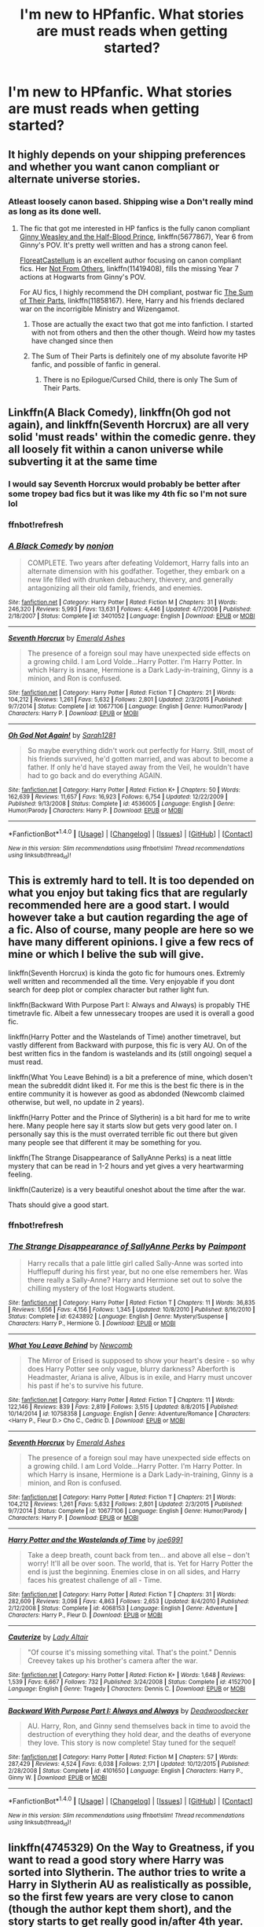 #+TITLE: I'm new to HPfanfic. What stories are must reads when getting started?

* I'm new to HPfanfic. What stories are must reads when getting started?
:PROPERTIES:
:Author: thatguyguyyyyy
:Score: 20
:DateUnix: 1515274661.0
:DateShort: 2018-Jan-07
:END:

** It highly depends on your shipping preferences and whether you want canon compliant or alternate universe stories.
:PROPERTIES:
:Author: InquisitorCOC
:Score: 20
:DateUnix: 1515275145.0
:DateShort: 2018-Jan-07
:END:

*** Atleast loosely canon based. Shipping wise a Don't really mind as long as its done well.
:PROPERTIES:
:Author: thatguyguyyyyy
:Score: 8
:DateUnix: 1515275333.0
:DateShort: 2018-Jan-07
:END:

**** The fic that got me interested in HP fanfics is the fully canon compliant [[https://m.fanfiction.net/s/5677867/1/][Ginny Weasley and the Half-Blood Prince]], linkffn(5677867), Year 6 from Ginny's POV. It's pretty well written and has a strong canon feel.

[[https://m.fanfiction.net/u/6993240/][FloreatCastellum]] is an excellent author focusing on canon compliant fics. Her [[https://m.fanfiction.net/s/11419408/1/Not-From-Others][Not From Others]], linkffn(11419408), fills the missing Year 7 actions at Hogwarts from Ginny's POV.

For AU fics, I highly recommend the DH compliant, postwar fic [[https://m.fanfiction.net/s/11858167/1/][The Sum of Their Parts]], linkffn(11858167). Here, Harry and his friends declared war on the incorrigible Ministry and Wizengamot.
:PROPERTIES:
:Author: InquisitorCOC
:Score: 16
:DateUnix: 1515276060.0
:DateShort: 2018-Jan-07
:END:

***** Those are actually the exact two that got me into fanfiction. I started with not from others and then the other though. Weird how my tastes have changed since then
:PROPERTIES:
:Author: AskMeAboutKtizo
:Score: 4
:DateUnix: 1515276691.0
:DateShort: 2018-Jan-07
:END:


***** The Sum of Their Parts is definitely one of my absolute favorite HP fanfic, and possible of fanfic in general.
:PROPERTIES:
:Author: Heimdall1342
:Score: 3
:DateUnix: 1515307559.0
:DateShort: 2018-Jan-07
:END:

****** There is no Epilogue/Cursed Child, there is only The Sum of Their Parts.
:PROPERTIES:
:Author: ssbbgo
:Score: 3
:DateUnix: 1515392624.0
:DateShort: 2018-Jan-08
:END:


** Linkffn(A Black Comedy), linkffn(Oh god not again), and linkffn(Seventh Horcrux) are all very solid 'must reads' within the comedic genre. they all loosely fit within a canon universe while subverting it at the same time
:PROPERTIES:
:Author: TurtlePig
:Score: 10
:DateUnix: 1515277441.0
:DateShort: 2018-Jan-07
:END:

*** I would say Seventh Horcrux would probably be better after some tropey bad fics but it was like my 4th fic so I'm not sure lol
:PROPERTIES:
:Author: lightningowl15
:Score: 5
:DateUnix: 1515290930.0
:DateShort: 2018-Jan-07
:END:


*** ffnbot!refresh
:PROPERTIES:
:Author: Anqied
:Score: 1
:DateUnix: 1515795526.0
:DateShort: 2018-Jan-13
:END:


*** [[http://www.fanfiction.net/s/3401052/1/][*/A Black Comedy/*]] by [[https://www.fanfiction.net/u/649528/nonjon][/nonjon/]]

#+begin_quote
  COMPLETE. Two years after defeating Voldemort, Harry falls into an alternate dimension with his godfather. Together, they embark on a new life filled with drunken debauchery, thievery, and generally antagonizing all their old family, friends, and enemies.
#+end_quote

^{/Site/: [[http://www.fanfiction.net/][fanfiction.net]] *|* /Category/: Harry Potter *|* /Rated/: Fiction M *|* /Chapters/: 31 *|* /Words/: 246,320 *|* /Reviews/: 5,993 *|* /Favs/: 13,631 *|* /Follows/: 4,446 *|* /Updated/: 4/7/2008 *|* /Published/: 2/18/2007 *|* /Status/: Complete *|* /id/: 3401052 *|* /Language/: English *|* /Download/: [[http://www.ff2ebook.com/old/ffn-bot/index.php?id=3401052&source=ff&filetype=epub][EPUB]] or [[http://www.ff2ebook.com/old/ffn-bot/index.php?id=3401052&source=ff&filetype=mobi][MOBI]]}

--------------

[[http://www.fanfiction.net/s/10677106/1/][*/Seventh Horcrux/*]] by [[https://www.fanfiction.net/u/4112736/Emerald-Ashes][/Emerald Ashes/]]

#+begin_quote
  The presence of a foreign soul may have unexpected side effects on a growing child. I am Lord Volde...Harry Potter. I'm Harry Potter. In which Harry is insane, Hermione is a Dark Lady-in-training, Ginny is a minion, and Ron is confused.
#+end_quote

^{/Site/: [[http://www.fanfiction.net/][fanfiction.net]] *|* /Category/: Harry Potter *|* /Rated/: Fiction T *|* /Chapters/: 21 *|* /Words/: 104,212 *|* /Reviews/: 1,261 *|* /Favs/: 5,632 *|* /Follows/: 2,801 *|* /Updated/: 2/3/2015 *|* /Published/: 9/7/2014 *|* /Status/: Complete *|* /id/: 10677106 *|* /Language/: English *|* /Genre/: Humor/Parody *|* /Characters/: Harry P. *|* /Download/: [[http://www.ff2ebook.com/old/ffn-bot/index.php?id=10677106&source=ff&filetype=epub][EPUB]] or [[http://www.ff2ebook.com/old/ffn-bot/index.php?id=10677106&source=ff&filetype=mobi][MOBI]]}

--------------

[[http://www.fanfiction.net/s/4536005/1/][*/Oh God Not Again!/*]] by [[https://www.fanfiction.net/u/674180/Sarah1281][/Sarah1281/]]

#+begin_quote
  So maybe everything didn't work out perfectly for Harry. Still, most of his friends survived, he'd gotten married, and was about to become a father. If only he'd have stayed away from the Veil, he wouldn't have had to go back and do everything AGAIN.
#+end_quote

^{/Site/: [[http://www.fanfiction.net/][fanfiction.net]] *|* /Category/: Harry Potter *|* /Rated/: Fiction K+ *|* /Chapters/: 50 *|* /Words/: 162,639 *|* /Reviews/: 11,657 *|* /Favs/: 16,923 *|* /Follows/: 6,754 *|* /Updated/: 12/22/2009 *|* /Published/: 9/13/2008 *|* /Status/: Complete *|* /id/: 4536005 *|* /Language/: English *|* /Genre/: Humor/Parody *|* /Characters/: Harry P. *|* /Download/: [[http://www.ff2ebook.com/old/ffn-bot/index.php?id=4536005&source=ff&filetype=epub][EPUB]] or [[http://www.ff2ebook.com/old/ffn-bot/index.php?id=4536005&source=ff&filetype=mobi][MOBI]]}

--------------

*FanfictionBot*^{1.4.0} *|* [[[https://github.com/tusing/reddit-ffn-bot/wiki/Usage][Usage]]] | [[[https://github.com/tusing/reddit-ffn-bot/wiki/Changelog][Changelog]]] | [[[https://github.com/tusing/reddit-ffn-bot/issues/][Issues]]] | [[[https://github.com/tusing/reddit-ffn-bot/][GitHub]]] | [[[https://www.reddit.com/message/compose?to=tusing][Contact]]]

^{/New in this version: Slim recommendations using/ ffnbot!slim! /Thread recommendations using/ linksub(thread_id)!}
:PROPERTIES:
:Author: FanfictionBot
:Score: 1
:DateUnix: 1515795555.0
:DateShort: 2018-Jan-13
:END:


** This is extremly hard to tell. It is too depended on what you enjoy but taking fics that are regularly recommended here are a good start. I would however take a but caution regarding the age of a fic. Also of course, many people are here so we have many different opinions. I give a few recs of mine or which I belive the sub will give.

linkffn(Seventh Horcrux) is kinda the goto fic for humours ones. Extremly well written and recommended all the time. Very enjoyable if you dont search for deep plot or complex character but rather light fun.

linkffn(Backward With Purpose Part I: Always and Always) is propably THE timetravle fic. Albeit a few unnessecary troopes are used it is overall a good fic.

linkffn(Harry Potter and the Wastelands of Time) another timetravel, but vastly different from Backward with purpose, this fic is very AU. On of the best written fics in the fandom is wastelands and its (still ongoing) sequel a must read.

linkffn(What You Leave Behind) is a bit a preference of mine, which dosen't mean the subreddit didnt liked it. For me this is the best fic there is in the entire community it is however as good as abdonded (Newcomb claimed otherwise, but well, no update in 2 years).

linkffn(Harry Potter and the Prince of Slytherin) is a bit hard for me to write here. Many people here say it starts slow but gets very good later on. I personally say this is the must overrated terrible fic out there but given many people see that different it may be something for you.

linkffn(The Strange Disappearance of SallyAnne Perks) is a neat little mystery that can be read in 1-2 hours and yet gives a very heartwarming feeling.

linkffn(Cauterize) is a very beautiful oneshot about the time after the war.

Thats should give a good start.
:PROPERTIES:
:Author: Distaly
:Score: 7
:DateUnix: 1515276732.0
:DateShort: 2018-Jan-07
:END:

*** ffnbot!refresh
:PROPERTIES:
:Author: Epwydadlan1
:Score: 1
:DateUnix: 1515463316.0
:DateShort: 2018-Jan-09
:END:


*** [[http://www.fanfiction.net/s/6243892/1/][*/The Strange Disappearance of SallyAnne Perks/*]] by [[https://www.fanfiction.net/u/2289300/Paimpont][/Paimpont/]]

#+begin_quote
  Harry recalls that a pale little girl called Sally-Anne was sorted into Hufflepuff during his first year, but no one else remembers her. Was there really a Sally-Anne? Harry and Hermione set out to solve the chilling mystery of the lost Hogwarts student.
#+end_quote

^{/Site/: [[http://www.fanfiction.net/][fanfiction.net]] *|* /Category/: Harry Potter *|* /Rated/: Fiction T *|* /Chapters/: 11 *|* /Words/: 36,835 *|* /Reviews/: 1,656 *|* /Favs/: 4,156 *|* /Follows/: 1,345 *|* /Updated/: 10/8/2010 *|* /Published/: 8/16/2010 *|* /Status/: Complete *|* /id/: 6243892 *|* /Language/: English *|* /Genre/: Mystery/Suspense *|* /Characters/: Harry P., Hermione G. *|* /Download/: [[http://www.ff2ebook.com/old/ffn-bot/index.php?id=6243892&source=ff&filetype=epub][EPUB]] or [[http://www.ff2ebook.com/old/ffn-bot/index.php?id=6243892&source=ff&filetype=mobi][MOBI]]}

--------------

[[http://www.fanfiction.net/s/10758358/1/][*/What You Leave Behind/*]] by [[https://www.fanfiction.net/u/4727972/Newcomb][/Newcomb/]]

#+begin_quote
  The Mirror of Erised is supposed to show your heart's desire - so why does Harry Potter see only vague, blurry darkness? Aberforth is Headmaster, Ariana is alive, Albus is in exile, and Harry must uncover his past if he's to survive his future.
#+end_quote

^{/Site/: [[http://www.fanfiction.net/][fanfiction.net]] *|* /Category/: Harry Potter *|* /Rated/: Fiction T *|* /Chapters/: 11 *|* /Words/: 122,146 *|* /Reviews/: 839 *|* /Favs/: 2,819 *|* /Follows/: 3,515 *|* /Updated/: 8/8/2015 *|* /Published/: 10/14/2014 *|* /id/: 10758358 *|* /Language/: English *|* /Genre/: Adventure/Romance *|* /Characters/: <Harry P., Fleur D.> Cho C., Cedric D. *|* /Download/: [[http://www.ff2ebook.com/old/ffn-bot/index.php?id=10758358&source=ff&filetype=epub][EPUB]] or [[http://www.ff2ebook.com/old/ffn-bot/index.php?id=10758358&source=ff&filetype=mobi][MOBI]]}

--------------

[[http://www.fanfiction.net/s/10677106/1/][*/Seventh Horcrux/*]] by [[https://www.fanfiction.net/u/4112736/Emerald-Ashes][/Emerald Ashes/]]

#+begin_quote
  The presence of a foreign soul may have unexpected side effects on a growing child. I am Lord Volde...Harry Potter. I'm Harry Potter. In which Harry is insane, Hermione is a Dark Lady-in-training, Ginny is a minion, and Ron is confused.
#+end_quote

^{/Site/: [[http://www.fanfiction.net/][fanfiction.net]] *|* /Category/: Harry Potter *|* /Rated/: Fiction T *|* /Chapters/: 21 *|* /Words/: 104,212 *|* /Reviews/: 1,261 *|* /Favs/: 5,632 *|* /Follows/: 2,801 *|* /Updated/: 2/3/2015 *|* /Published/: 9/7/2014 *|* /Status/: Complete *|* /id/: 10677106 *|* /Language/: English *|* /Genre/: Humor/Parody *|* /Characters/: Harry P. *|* /Download/: [[http://www.ff2ebook.com/old/ffn-bot/index.php?id=10677106&source=ff&filetype=epub][EPUB]] or [[http://www.ff2ebook.com/old/ffn-bot/index.php?id=10677106&source=ff&filetype=mobi][MOBI]]}

--------------

[[http://www.fanfiction.net/s/4068153/1/][*/Harry Potter and the Wastelands of Time/*]] by [[https://www.fanfiction.net/u/557425/joe6991][/joe6991/]]

#+begin_quote
  Take a deep breath, count back from ten... and above all else -- don't worry! It'll all be over soon. The world, that is. Yet for Harry Potter the end is just the beginning. Enemies close in on all sides, and Harry faces his greatest challenge of all - Time.
#+end_quote

^{/Site/: [[http://www.fanfiction.net/][fanfiction.net]] *|* /Category/: Harry Potter *|* /Rated/: Fiction T *|* /Chapters/: 31 *|* /Words/: 282,609 *|* /Reviews/: 3,098 *|* /Favs/: 4,863 *|* /Follows/: 2,653 *|* /Updated/: 8/4/2010 *|* /Published/: 2/12/2008 *|* /Status/: Complete *|* /id/: 4068153 *|* /Language/: English *|* /Genre/: Adventure *|* /Characters/: Harry P., Fleur D. *|* /Download/: [[http://www.ff2ebook.com/old/ffn-bot/index.php?id=4068153&source=ff&filetype=epub][EPUB]] or [[http://www.ff2ebook.com/old/ffn-bot/index.php?id=4068153&source=ff&filetype=mobi][MOBI]]}

--------------

[[http://www.fanfiction.net/s/4152700/1/][*/Cauterize/*]] by [[https://www.fanfiction.net/u/24216/Lady-Altair][/Lady Altair/]]

#+begin_quote
  "Of course it's missing something vital. That's the point." Dennis Creevey takes up his brother's camera after the war.
#+end_quote

^{/Site/: [[http://www.fanfiction.net/][fanfiction.net]] *|* /Category/: Harry Potter *|* /Rated/: Fiction K+ *|* /Words/: 1,648 *|* /Reviews/: 1,539 *|* /Favs/: 6,667 *|* /Follows/: 732 *|* /Published/: 3/24/2008 *|* /Status/: Complete *|* /id/: 4152700 *|* /Language/: English *|* /Genre/: Tragedy *|* /Characters/: Dennis C. *|* /Download/: [[http://www.ff2ebook.com/old/ffn-bot/index.php?id=4152700&source=ff&filetype=epub][EPUB]] or [[http://www.ff2ebook.com/old/ffn-bot/index.php?id=4152700&source=ff&filetype=mobi][MOBI]]}

--------------

[[http://www.fanfiction.net/s/4101650/1/][*/Backward With Purpose Part I: Always and Always/*]] by [[https://www.fanfiction.net/u/386600/Deadwoodpecker][/Deadwoodpecker/]]

#+begin_quote
  AU. Harry, Ron, and Ginny send themselves back in time to avoid the destruction of everything they hold dear, and the deaths of everyone they love. This story is now complete! Stay tuned for the sequel!
#+end_quote

^{/Site/: [[http://www.fanfiction.net/][fanfiction.net]] *|* /Category/: Harry Potter *|* /Rated/: Fiction M *|* /Chapters/: 57 *|* /Words/: 287,429 *|* /Reviews/: 4,524 *|* /Favs/: 6,038 *|* /Follows/: 2,171 *|* /Updated/: 10/12/2015 *|* /Published/: 2/28/2008 *|* /Status/: Complete *|* /id/: 4101650 *|* /Language/: English *|* /Characters/: Harry P., Ginny W. *|* /Download/: [[http://www.ff2ebook.com/old/ffn-bot/index.php?id=4101650&source=ff&filetype=epub][EPUB]] or [[http://www.ff2ebook.com/old/ffn-bot/index.php?id=4101650&source=ff&filetype=mobi][MOBI]]}

--------------

*FanfictionBot*^{1.4.0} *|* [[[https://github.com/tusing/reddit-ffn-bot/wiki/Usage][Usage]]] | [[[https://github.com/tusing/reddit-ffn-bot/wiki/Changelog][Changelog]]] | [[[https://github.com/tusing/reddit-ffn-bot/issues/][Issues]]] | [[[https://github.com/tusing/reddit-ffn-bot/][GitHub]]] | [[[https://www.reddit.com/message/compose?to=tusing][Contact]]]

^{/New in this version: Slim recommendations using/ ffnbot!slim! /Thread recommendations using/ linksub(thread_id)!}
:PROPERTIES:
:Author: FanfictionBot
:Score: 1
:DateUnix: 1515463382.0
:DateShort: 2018-Jan-09
:END:


** linkffn(4745329) On the Way to Greatness, if you want to read a good story where Harry was sorted into Slytherin. The author tries to write a Harry in Slytherin AU as realistically as possible, so the first few years are very close to canon (though the author kept them short), and the story starts to get really good in/after 4th year. Not that it's bad before then. One of my favourite stories.

linkao3(3390668) C'est La Vie by cywscross. Great "Harry travels to a different universe" story, very well written.

link(2680093) Circular Reasoning. A war-ridden Harry is thrown back in time and basically replaces his old self. Darker than the other two stories, but I enjoyed it a lot, and it's also well written.

linkffn(3557725) Forging the Sword. I stumbled across this story quite often before reading it, but when I did I was glad I finally did. Great characterisation, and an interesting deviation from canon.
:PROPERTIES:
:Author: cheo_
:Score: 7
:DateUnix: 1515284004.0
:DateShort: 2018-Jan-07
:END:


** Is the bot dead? anyway, if it doesn't come back just google the names lol

I would recommend linkffn(The Arithmancer) as a sort-of-canon-rehash, it follows canon plot pretty closely for a while but its still good and the spell crafting is fun

linkffn(The Accidental Animagus) is a pretty good animagus!harry and it isn't used just to make Harry super powerful.

If you like D&D and crossovers, linkffn(Harry Potter and the Natural 20) is one of the only D&D crossovers and is really good. It was on hiatus for like 2 years but it very recently got an update, so yay.

linkffn(The Shadow of Angmar) is pretty much the best LotR crossover

linkffn(A Long Journey Home) is a good time travel story, fem!Harry goes back like 5000 years and has to live through all those years to get back to the present day.

probably linkffn(Applied Cultural Anthropology, or) is the best (or most popular, at least) Hermione in Slytherin

I personally haven't gotten around to reading it, but linkffn(Like a Red Headed Stepchild) is apparently really good. It's Harry but he has red hair. I'm planning on reading it soon...

Again, I haven't read it (or I started and didn't particularly like it for no particular reason) but linkffn(Alexandra Quick and the Thorn Circle) and the sequels are highly recommended by a lot of people. Its set in America and doesn't have anyone from HP but it supposedly /feels/ like HP, and from what I could tell in the few chapters I did read it seems pretty good. I might start it again later, I dunno.

linkffn(Stages of Hope) is great.

A ton of people have recommended linkffn(Cauterize) and I agree, its probably one of the best in the fandom. Definitely read.

linkffn(Grow Young With Me) is good. HP/OC muggle, post hogwarts & war.

Some would disagree, but I think linkffn(Harry Potter and the Methods of Rationality) is pretty good. Some think its the best thing ever, some think its the worst. You just need to read it to find out.

linkffn(Core Threads) is /the/ OP Harry story. lol

IIRC linkffn(Harry Potter and the Nightmares of Futures Past) is really good.

linkffn(The One He Feared) has some /really/ good fight scenes, I think.

linkffn(A Little Child Shall Lead Them) is a fun fic of Hermione time travelling to her 2 year old body and ending the war.

Not very well known but IMO its hilarious, linkffn(Harry Potter and the Uncle of Secrets) You might need more knowledge of HP tropes though, so maybe hold out on reading it till you're more experienced in the HP fandom. IMO a lot of fics are like this, like linkffn(Seventh Horcrux), which I didn't rec because a lot of people already have, and linkffn(Potter Ever After)

linkffn(Blindness) Harry is blind but can see magic. Naturally, this leads to OP!Harry.

Honestly theres so much more than this except I kind of forget to follow or fav stories all the time soooo... ah well. At the top of the sub there should be a box in the middle saying "INTRO TO HP FANFICTION" if you haven't looked at that, do so. Also at the bottom of that intro page theres a more general recommendations page, which has a list of threads, fic lists, fics with certain ships, a ton of other stuff.
:PROPERTIES:
:Author: lightningowl15
:Score: 3
:DateUnix: 1515293873.0
:DateShort: 2018-Jan-07
:END:

*** ffnbot!refresh

edit: wut. why did it only do it partially?
:PROPERTIES:
:Author: lightningowl15
:Score: 1
:DateUnix: 1515355487.0
:DateShort: 2018-Jan-07
:END:


*** ffnbot!refresh
:PROPERTIES:
:Author: lightningowl15
:Score: 1
:DateUnix: 1515356137.0
:DateShort: 2018-Jan-07
:END:


*** [[http://www.fanfiction.net/s/6892925/1/][*/Stages of Hope/*]] by [[https://www.fanfiction.net/u/291348/kayly-silverstorm][/kayly silverstorm/]]

#+begin_quote
  Professor Sirius Black, Head of Slytherin house, is confused. Who are these two strangers found at Hogwarts, and why does one of them claim to be the son of Lily Lupin and that git James Potter? Dimension travel AU, no pairings so far. Dark humour.
#+end_quote

^{/Site/: [[http://www.fanfiction.net/][fanfiction.net]] *|* /Category/: Harry Potter *|* /Rated/: Fiction T *|* /Chapters/: 32 *|* /Words/: 94,563 *|* /Reviews/: 3,843 *|* /Favs/: 6,370 *|* /Follows/: 2,997 *|* /Updated/: 9/3/2012 *|* /Published/: 4/10/2011 *|* /Status/: Complete *|* /id/: 6892925 *|* /Language/: English *|* /Genre/: Adventure/Drama *|* /Characters/: Harry P., Hermione G. *|* /Download/: [[http://www.ff2ebook.com/old/ffn-bot/index.php?id=6892925&source=ff&filetype=epub][EPUB]] or [[http://www.ff2ebook.com/old/ffn-bot/index.php?id=6892925&source=ff&filetype=mobi][MOBI]]}

--------------

[[http://www.fanfiction.net/s/9863146/1/][*/The Accidental Animagus/*]] by [[https://www.fanfiction.net/u/5339762/White-Squirrel][/White Squirrel/]]

#+begin_quote
  Harry escapes the Dursleys with a unique bout of accidental magic and eventually winds up at the Grangers' house. Now, he has what he always wanted: a loving family, and he'll need their help to take on the magical world and vanquish the dark lord who has pursued him from birth. Years 1-4. Sequel posted.
#+end_quote

^{/Site/: [[http://www.fanfiction.net/][fanfiction.net]] *|* /Category/: Harry Potter *|* /Rated/: Fiction T *|* /Chapters/: 112 *|* /Words/: 697,191 *|* /Reviews/: 4,381 *|* /Favs/: 6,169 *|* /Follows/: 6,153 *|* /Updated/: 7/30/2016 *|* /Published/: 11/20/2013 *|* /Status/: Complete *|* /id/: 9863146 *|* /Language/: English *|* /Characters/: Harry P., Hermione G. *|* /Download/: [[http://www.ff2ebook.com/old/ffn-bot/index.php?id=9863146&source=ff&filetype=epub][EPUB]] or [[http://www.ff2ebook.com/old/ffn-bot/index.php?id=9863146&source=ff&filetype=mobi][MOBI]]}

--------------

[[http://www.fanfiction.net/s/9860311/1/][*/A Long Journey Home/*]] by [[https://www.fanfiction.net/u/236698/Rakeesh][/Rakeesh/]]

#+begin_quote
  In one world, it was Harry Potter who defeated Voldemort. In another, it was Jasmine Potter instead. But her victory wasn't the end - her struggles continued long afterward. And began long, long before. (fem!Harry, powerful!Harry, sporadic updates)
#+end_quote

^{/Site/: [[http://www.fanfiction.net/][fanfiction.net]] *|* /Category/: Harry Potter *|* /Rated/: Fiction T *|* /Chapters/: 14 *|* /Words/: 203,334 *|* /Reviews/: 870 *|* /Favs/: 2,977 *|* /Follows/: 3,350 *|* /Updated/: 3/6/2017 *|* /Published/: 11/19/2013 *|* /id/: 9860311 *|* /Language/: English *|* /Genre/: Drama/Adventure *|* /Characters/: Harry P., Ron W., Hermione G. *|* /Download/: [[http://www.ff2ebook.com/old/ffn-bot/index.php?id=9860311&source=ff&filetype=epub][EPUB]] or [[http://www.ff2ebook.com/old/ffn-bot/index.php?id=9860311&source=ff&filetype=mobi][MOBI]]}

--------------

[[http://www.fanfiction.net/s/2636963/1/][*/Harry Potter and the Nightmares of Futures Past/*]] by [[https://www.fanfiction.net/u/884184/S-TarKan][/S'TarKan/]]

#+begin_quote
  The war is over. Too bad no one is left to celebrate. Harry makes a desperate plan to go back in time, even though it means returning Voldemort to life. Now an 11 year old Harry with 30 year old memories is starting Hogwarts. Can he get it right?
#+end_quote

^{/Site/: [[http://www.fanfiction.net/][fanfiction.net]] *|* /Category/: Harry Potter *|* /Rated/: Fiction T *|* /Chapters/: 42 *|* /Words/: 419,605 *|* /Reviews/: 15,176 *|* /Favs/: 22,562 *|* /Follows/: 22,158 *|* /Updated/: 9/8/2015 *|* /Published/: 10/28/2005 *|* /id/: 2636963 *|* /Language/: English *|* /Genre/: Adventure/Romance *|* /Characters/: Harry P., Ginny W. *|* /Download/: [[http://www.ff2ebook.com/old/ffn-bot/index.php?id=2636963&source=ff&filetype=epub][EPUB]] or [[http://www.ff2ebook.com/old/ffn-bot/index.php?id=2636963&source=ff&filetype=mobi][MOBI]]}

--------------

[[http://www.fanfiction.net/s/11136995/1/][*/Potter Ever After/*]] by [[https://www.fanfiction.net/u/279988/Kevin3][/Kevin3/]]

#+begin_quote
  Between marriage contracts, soul bonds, angry fathers, wandering eyes, backstabbing women, and defiant house elves, Harry has a feeling that 'True Love' isn't in the cards for him in this story. Which is just fine by him, as it turns out. A depressing walkthrough of the current state of HP Fanfiction.
#+end_quote

^{/Site/: [[http://www.fanfiction.net/][fanfiction.net]] *|* /Category/: Harry Potter *|* /Rated/: Fiction T *|* /Chapters/: 5 *|* /Words/: 19,696 *|* /Reviews/: 153 *|* /Favs/: 336 *|* /Follows/: 171 *|* /Updated/: 8/4/2015 *|* /Published/: 3/24/2015 *|* /Status/: Complete *|* /id/: 11136995 *|* /Language/: English *|* /Genre/: Humor/Parody *|* /Characters/: Harry P., Hermione G., Ginny W., Susan B. *|* /Download/: [[http://www.ff2ebook.com/old/ffn-bot/index.php?id=11136995&source=ff&filetype=epub][EPUB]] or [[http://www.ff2ebook.com/old/ffn-bot/index.php?id=11136995&source=ff&filetype=mobi][MOBI]]}

--------------

[[http://www.fanfiction.net/s/10070079/1/][*/The Arithmancer/*]] by [[https://www.fanfiction.net/u/5339762/White-Squirrel][/White Squirrel/]]

#+begin_quote
  Hermione grows up as a maths whiz instead of a bookworm and tests into Arithmancy in her first year. With the help of her friends and Professor Vector, she puts her superhuman spellcrafting skills to good use in the fight against Voldemort. Years 1-4. Sequel posted.
#+end_quote

^{/Site/: [[http://www.fanfiction.net/][fanfiction.net]] *|* /Category/: Harry Potter *|* /Rated/: Fiction T *|* /Chapters/: 84 *|* /Words/: 529,129 *|* /Reviews/: 4,128 *|* /Favs/: 4,127 *|* /Follows/: 3,318 *|* /Updated/: 8/22/2015 *|* /Published/: 1/31/2014 *|* /Status/: Complete *|* /id/: 10070079 *|* /Language/: English *|* /Characters/: Harry P., Ron W., Hermione G., S. Vector *|* /Download/: [[http://www.ff2ebook.com/old/ffn-bot/index.php?id=10070079&source=ff&filetype=epub][EPUB]] or [[http://www.ff2ebook.com/old/ffn-bot/index.php?id=10070079&source=ff&filetype=mobi][MOBI]]}

--------------

*FanfictionBot*^{1.4.0} *|* [[[https://github.com/tusing/reddit-ffn-bot/wiki/Usage][Usage]]] | [[[https://github.com/tusing/reddit-ffn-bot/wiki/Changelog][Changelog]]] | [[[https://github.com/tusing/reddit-ffn-bot/issues/][Issues]]] | [[[https://github.com/tusing/reddit-ffn-bot/][GitHub]]] | [[[https://www.reddit.com/message/compose?to=tusing][Contact]]]

^{/New in this version: Slim recommendations using/ ffnbot!slim! /Thread recommendations using/ linksub(thread_id)!}
:PROPERTIES:
:Author: FanfictionBot
:Score: 1
:DateUnix: 1515356156.0
:DateShort: 2018-Jan-07
:END:


** Try [[https://www.fanfiction.net/s/6466185/1/Harry-the-Hufflepuff][Harry the Hufflepuff]]
:PROPERTIES:
:Author: Ch1pp
:Score: 3
:DateUnix: 1515285788.0
:DateShort: 2018-Jan-07
:END:


** Well, there's this [[https://www.reddit.com/r/HPfanfiction/wiki/new][link in the sidebar]]. It lists some of the best dishes to sample, beginning with [[http://www.fanfiction.net/s/4152700/1/][Cauterize]] by [[https://www.fanfiction.net/u/24216/Lady-Altair][Lady Altair]]. Can't argue with that.
:PROPERTIES:
:Author: wordhammer
:Score: 3
:DateUnix: 1515288512.0
:DateShort: 2018-Jan-07
:END:


** If you want an old fandom classic to show you what can be done, I'd start with After The End.

After that, go with Northumbrian for a dose of canon compliant fluffy goodness. Great for a straight continuation of DH.

Finally, maybe go for the ultimate time-travel fix-it fic, Backwards With Purpose.

... Or, disregard all that and read the General Recommendations Thread, picking what sounds good to you. There isn't exactly a western canon of HP Fandom to give you without controversy.
:PROPERTIES:
:Author: DeusSiveNatura
:Score: 2
:DateUnix: 1515276560.0
:DateShort: 2018-Jan-07
:END:


** linkffn(Harry Potter and the Wastelands of Time)

linkffn(The Denarian Renegade)

As a start. Both have sequels.
:PROPERTIES:
:Author: SomeoneTrading
:Score: 1
:DateUnix: 1515529729.0
:DateShort: 2018-Jan-09
:END:

*** [[http://www.fanfiction.net/s/3473224/1/][*/The Denarian Renegade/*]] by [[https://www.fanfiction.net/u/524094/Shezza][/Shezza/]]

#+begin_quote
  By the age of seven, Harry Potter hated his home, his relatives and his life. However, an ancient demonic artefact has granted him the powers of a Fallen and now he will let nothing stop him in his quest for power. AU: Slight Xover with Dresden Files
#+end_quote

^{/Site/: [[http://www.fanfiction.net/][fanfiction.net]] *|* /Category/: Harry Potter *|* /Rated/: Fiction M *|* /Chapters/: 38 *|* /Words/: 234,997 *|* /Reviews/: 2,019 *|* /Favs/: 4,531 *|* /Follows/: 1,780 *|* /Updated/: 10/25/2007 *|* /Published/: 4/3/2007 *|* /Status/: Complete *|* /id/: 3473224 *|* /Language/: English *|* /Genre/: Supernatural/Adventure *|* /Characters/: Harry P. *|* /Download/: [[http://www.ff2ebook.com/old/ffn-bot/index.php?id=3473224&source=ff&filetype=epub][EPUB]] or [[http://www.ff2ebook.com/old/ffn-bot/index.php?id=3473224&source=ff&filetype=mobi][MOBI]]}

--------------

[[http://www.fanfiction.net/s/4068153/1/][*/Harry Potter and the Wastelands of Time/*]] by [[https://www.fanfiction.net/u/557425/joe6991][/joe6991/]]

#+begin_quote
  Take a deep breath, count back from ten... and above all else -- don't worry! It'll all be over soon. The world, that is. Yet for Harry Potter the end is just the beginning. Enemies close in on all sides, and Harry faces his greatest challenge of all - Time.
#+end_quote

^{/Site/: [[http://www.fanfiction.net/][fanfiction.net]] *|* /Category/: Harry Potter *|* /Rated/: Fiction T *|* /Chapters/: 31 *|* /Words/: 282,609 *|* /Reviews/: 3,098 *|* /Favs/: 4,863 *|* /Follows/: 2,653 *|* /Updated/: 8/4/2010 *|* /Published/: 2/12/2008 *|* /Status/: Complete *|* /id/: 4068153 *|* /Language/: English *|* /Genre/: Adventure *|* /Characters/: Harry P., Fleur D. *|* /Download/: [[http://www.ff2ebook.com/old/ffn-bot/index.php?id=4068153&source=ff&filetype=epub][EPUB]] or [[http://www.ff2ebook.com/old/ffn-bot/index.php?id=4068153&source=ff&filetype=mobi][MOBI]]}

--------------

*FanfictionBot*^{1.4.0} *|* [[[https://github.com/tusing/reddit-ffn-bot/wiki/Usage][Usage]]] | [[[https://github.com/tusing/reddit-ffn-bot/wiki/Changelog][Changelog]]] | [[[https://github.com/tusing/reddit-ffn-bot/issues/][Issues]]] | [[[https://github.com/tusing/reddit-ffn-bot/][GitHub]]] | [[[https://www.reddit.com/message/compose?to=tusing][Contact]]]

^{/New in this version: Slim recommendations using/ ffnbot!slim! /Thread recommendations using/ linksub(thread_id)!}
:PROPERTIES:
:Author: FanfictionBot
:Score: 1
:DateUnix: 1515529759.0
:DateShort: 2018-Jan-09
:END:


** For the first two years you have to read the shit ones to obtain a thorough understanding of the tropes and genres. Then you can start reading the good ones, once you've learned to appreciate them.
:PROPERTIES:
:Author: ScottPress
:Score: 1
:DateUnix: 1515282618.0
:DateShort: 2018-Jan-07
:END:

*** Don't spoil it for them! Those first years when the shit ones seem decent are the best years of them all.
:PROPERTIES:
:Author: Ch1pp
:Score: 10
:DateUnix: 1515285349.0
:DateShort: 2018-Jan-07
:END:


** I recommend linkffn(RuneMaster)

It was one of my early favorite Harry/Luna fics
:PROPERTIES:
:Author: MayorMcCheezy
:Score: 1
:DateUnix: 1515275358.0
:DateShort: 2018-Jan-07
:END:

*** ffnbot!refresh
:PROPERTIES:
:Author: MayorMcCheezy
:Score: 2
:DateUnix: 1515275600.0
:DateShort: 2018-Jan-07
:END:

**** The bot is dead!
:PROPERTIES:
:Author: Edocsiru
:Score: 7
:DateUnix: 1515276173.0
:DateShort: 2018-Jan-07
:END:

***** Long live the bot!
:PROPERTIES:
:Author: Duvkav1
:Score: 14
:DateUnix: 1515276901.0
:DateShort: 2018-Jan-07
:END:


*** Will definitely check it out. Thanks
:PROPERTIES:
:Author: thatguyguyyyyy
:Score: 2
:DateUnix: 1515275601.0
:DateShort: 2018-Jan-07
:END:
